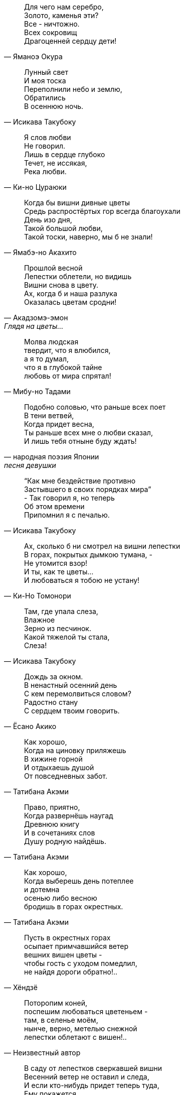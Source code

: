 "Для чего нам серебро, +
Золото, каменья эти? +
Все - ничтожно. +
Всех сокровищ +
Драгоценней сердцу дети!"
-- Яманоэ Окура

"Лунный свет +
И моя тоска +
Переполнили небо и землю, +
Обратились +
В осеннюю ночь."
-- Исикава Такубоку

"Я слов любви +
Не говорил. +
Лишь в сердце глубоко +
Течет, не иссякая, +
Река любви."
-- Ки-но Цураюки

"Когда бы вишни дивные цветы +
Средь распростёртых гор всегда благоухали +
День изо дня, +
Такой большой любви, +
Такой тоски, наверно, мы б не знали!"
-- Ямабэ-но Акахито

"Прошлой весной +
Лепестки облетели, но видишь +
Вишни снова в цвету. +
Ах, когда б и наша разлука +
Оказалась цветам сродни!"
-- Акадзомэ-эмон, Глядя на цветы…

"Молва людская +
твердит, что я влюбился, +
а я то думал, +
что я в глубокой тайне +
любовь от мира спрятал!"
-- Мибу-но Тадами

"Подобно соловью, что раньше всех поет +
В тени ветвей, +
Когда придет весна, +
Ты раньше всех мне о любви сказал, +
И лишь тебя отныне буду ждать!"
-- народная поэзия Японии, песня девушки

"“Как мне бездействие противно +
Застывшего в своих порядках мира” +
- Так говорил я, но теперь +
Об этом времени +
Припомнил я с печалью."
-- Исикава Такубоку

"Ах, сколько б ни смотрел на вишни лепестки +
В горах, покрытых дымкою тумана, - +
Не утомится взор! +
И ты, как те цветы… +
И любоваться я тобою не устану!"
-- Ки-Но Томонори

"Там, где упала слеза, +
Влажное +
Зерно из песчинок. +
Какой тяжелой ты стала, +
Слеза!"
-- Исикава Такубоку

"Дождь за окном. +
В ненастный осенний день +
С кем перемолвиться словом? +
Радостно стану +
С сердцем твоим говорить."
-- Ёсано Акико

"Как хорошо, +
Когда на циновку приляжешь +
В хижине горной +
И отдыхаешь душой +
От повседневных забот."
-- Татибана Акэми

"Право, приятно, +
Когда развернёшь наугад +
Древнюю книгу +
И в сочетаниях слов +
Душу родную найдёшь."
-- Татибана Акэми

"Как хорошо, +
Когда выберешь день потеплее +
и дотемна +
осенью либо весною +
бродишь в горах окрестных."
-- Татибана Акэми

"Пусть в окрестных горах +
осыпает примчавшийся ветер +
вешних вишен цветы - +
чтобы гость с уходом помедлил, +
не найдя дороги обратно!.."
-- Хёндзё

"Поторопим коней, +
поспешим любоваться цветеньем - +
там, в селенье моём, +
нынче, верно, метелью снежной +
лепестки облетают с вишен!.."
-- Неизвестный автор

"В саду от лепестков сверкавшей вишни +
Весенний ветер не оставил и следа, +
И если кто-нибудь придет теперь туда, +
Ему покажется, +
Что вся земля в снежинках…"
-- Фудзивара Садайэ


